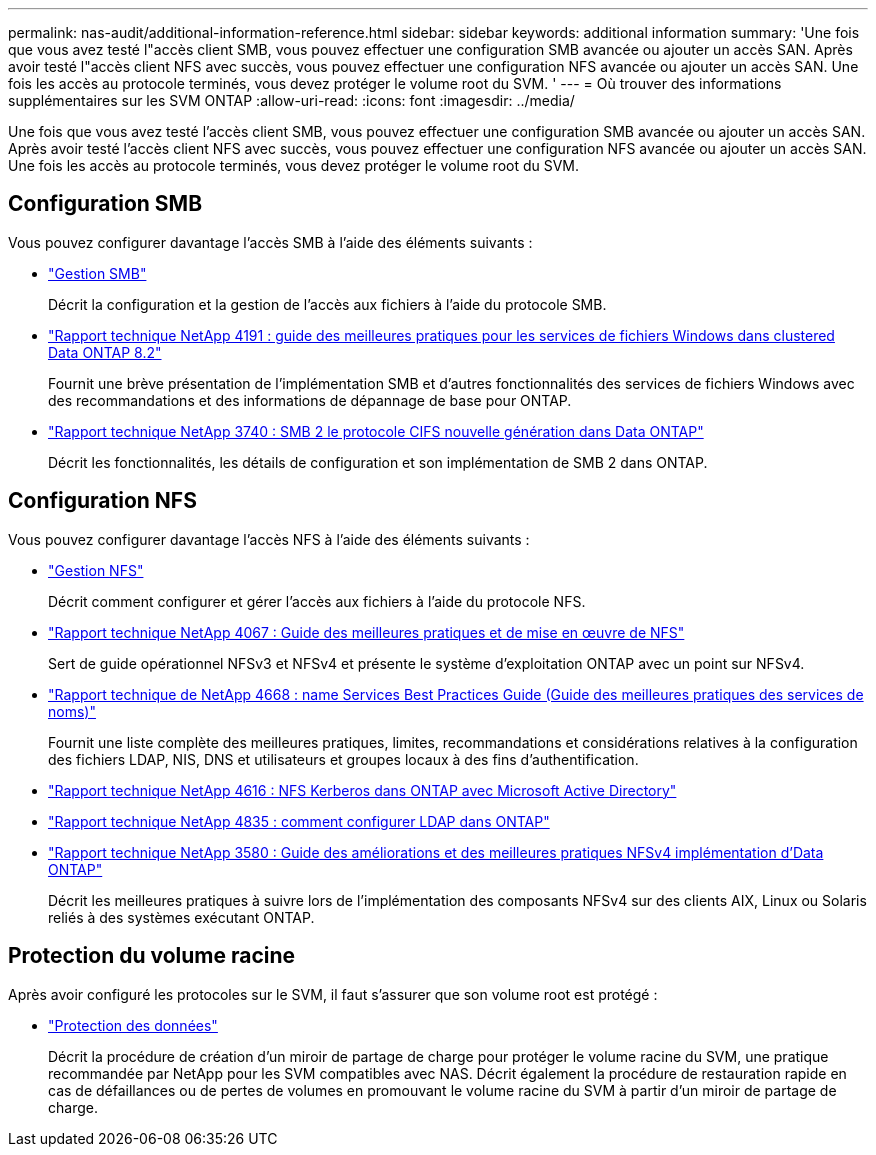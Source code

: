 ---
permalink: nas-audit/additional-information-reference.html 
sidebar: sidebar 
keywords: additional information 
summary: 'Une fois que vous avez testé l"accès client SMB, vous pouvez effectuer une configuration SMB avancée ou ajouter un accès SAN. Après avoir testé l"accès client NFS avec succès, vous pouvez effectuer une configuration NFS avancée ou ajouter un accès SAN. Une fois les accès au protocole terminés, vous devez protéger le volume root du SVM. ' 
---
= Où trouver des informations supplémentaires sur les SVM ONTAP
:allow-uri-read: 
:icons: font
:imagesdir: ../media/


[role="lead"]
Une fois que vous avez testé l'accès client SMB, vous pouvez effectuer une configuration SMB avancée ou ajouter un accès SAN. Après avoir testé l'accès client NFS avec succès, vous pouvez effectuer une configuration NFS avancée ou ajouter un accès SAN. Une fois les accès au protocole terminés, vous devez protéger le volume root du SVM.



== Configuration SMB

Vous pouvez configurer davantage l'accès SMB à l'aide des éléments suivants :

* link:../smb-admin/index.html["Gestion SMB"]
+
Décrit la configuration et la gestion de l'accès aux fichiers à l'aide du protocole SMB.

* https://www.netapp.com/pdf.html?item=/media/16326-tr-4191pdf.pdf["Rapport technique NetApp 4191 : guide des meilleures pratiques pour les services de fichiers Windows dans clustered Data ONTAP 8.2"^]
+
Fournit une brève présentation de l'implémentation SMB et d'autres fonctionnalités des services de fichiers Windows avec des recommandations et des informations de dépannage de base pour ONTAP.

* https://www.netapp.com/pdf.html?item=/media/19673-tr-3740.pdf["Rapport technique NetApp 3740 : SMB 2 le protocole CIFS nouvelle génération dans Data ONTAP"^]
+
Décrit les fonctionnalités, les détails de configuration et son implémentation de SMB 2 dans ONTAP.





== Configuration NFS

Vous pouvez configurer davantage l'accès NFS à l'aide des éléments suivants :

* link:../nfs-admin/index.html["Gestion NFS"]
+
Décrit comment configurer et gérer l'accès aux fichiers à l'aide du protocole NFS.

* https://www.netapp.com/pdf.html?item=/media/10720-tr-4067.pdf["Rapport technique NetApp 4067 : Guide des meilleures pratiques et de mise en œuvre de NFS"^]
+
Sert de guide opérationnel NFSv3 et NFSv4 et présente le système d'exploitation ONTAP avec un point sur NFSv4.

* https://www.netapp.com/pdf.html?item=/media/16328-tr-4668pdf.pdf["Rapport technique de NetApp 4668 : name Services Best Practices Guide (Guide des meilleures pratiques des services de noms)"^]
+
Fournit une liste complète des meilleures pratiques, limites, recommandations et considérations relatives à la configuration des fichiers LDAP, NIS, DNS et utilisateurs et groupes locaux à des fins d'authentification.

* https://www.netapp.com/pdf.html?item=/media/19384-tr-4616.pdf["Rapport technique NetApp 4616 : NFS Kerberos dans ONTAP avec Microsoft Active Directory"]
* https://www.netapp.com/pdf.html?item=/media/19423-tr-4835.pdf["Rapport technique NetApp 4835 : comment configurer LDAP dans ONTAP"]
* https://www.netapp.com/pdf.html?item=/media/16398-tr-3580pdf.pdf["Rapport technique NetApp 3580 : Guide des améliorations et des meilleures pratiques NFSv4 implémentation d'Data ONTAP"^]
+
Décrit les meilleures pratiques à suivre lors de l'implémentation des composants NFSv4 sur des clients AIX, Linux ou Solaris reliés à des systèmes exécutant ONTAP.





== Protection du volume racine

Après avoir configuré les protocoles sur le SVM, il faut s'assurer que son volume root est protégé :

* link:../data-protection/index.html["Protection des données"]
+
Décrit la procédure de création d'un miroir de partage de charge pour protéger le volume racine du SVM, une pratique recommandée par NetApp pour les SVM compatibles avec NAS. Décrit également la procédure de restauration rapide en cas de défaillances ou de pertes de volumes en promouvant le volume racine du SVM à partir d'un miroir de partage de charge.


